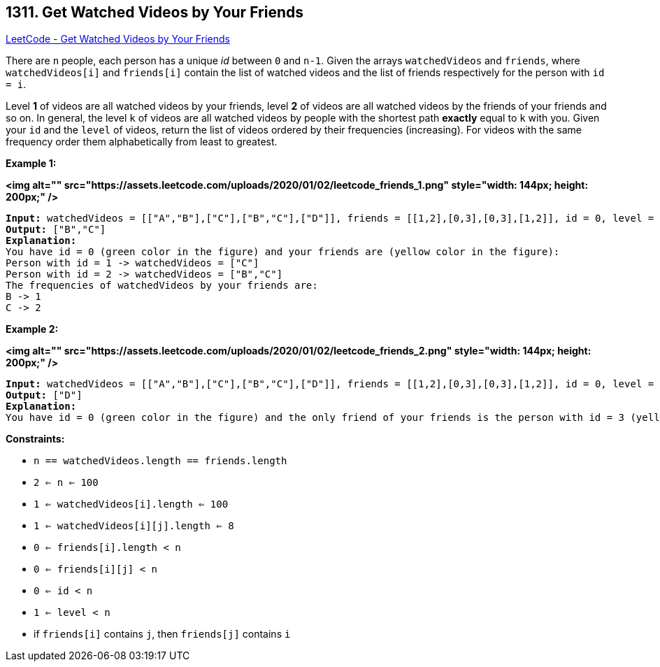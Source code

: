 == 1311. Get Watched Videos by Your Friends

https://leetcode.com/problems/get-watched-videos-by-your-friends/[LeetCode - Get Watched Videos by Your Friends]

There are `n` people, each person has a unique _id_ between `0` and `n-1`. Given the arrays `watchedVideos` and `friends`, where `watchedVideos[i]` and `friends[i]` contain the list of watched videos and the list of friends respectively for the person with `id = i`.

Level *1* of videos are all watched videos by your friends, level *2* of videos are all watched videos by the friends of your friends and so on. In general, the level `k` of videos are all watched videos by people with the shortest path *exactly* equal to `k` with you. Given your `id` and the `level` of videos, return the list of videos ordered by their frequencies (increasing). For videos with the same frequency order them alphabetically from least to greatest. 

 
*Example 1:*

*<img alt="" src="https://assets.leetcode.com/uploads/2020/01/02/leetcode_friends_1.png" style="width: 144px; height: 200px;" />*

[subs="verbatim,quotes"]
----
*Input:* watchedVideos = [["A","B"],["C"],["B","C"],["D"]], friends = [[1,2],[0,3],[0,3],[1,2]], id = 0, level = 1
*Output:* ["B","C"] 
*Explanation:* 
You have id = 0 (green color in the figure) and your friends are (yellow color in the figure):
Person with id = 1 -> watchedVideos = ["C"] 
Person with id = 2 -> watchedVideos = ["B","C"] 
The frequencies of watchedVideos by your friends are: 
B -> 1 
C -> 2
----

*Example 2:*

*<img alt="" src="https://assets.leetcode.com/uploads/2020/01/02/leetcode_friends_2.png" style="width: 144px; height: 200px;" />*

[subs="verbatim,quotes"]
----
*Input:* watchedVideos = [["A","B"],["C"],["B","C"],["D"]], friends = [[1,2],[0,3],[0,3],[1,2]], id = 0, level = 2
*Output:* ["D"]
*Explanation:* 
You have id = 0 (green color in the figure) and the only friend of your friends is the person with id = 3 (yellow color in the figure).
----

 
*Constraints:*


* `n == watchedVideos.length == friends.length`
* `2 <= n <= 100`
* `1 <= watchedVideos[i].length <= 100`
* `1 <= watchedVideos[i][j].length <= 8`
* `0 <= friends[i].length < n`
* `0 <= friends[i][j] < n`
* `0 <= id < n`
* `1 <= level < n`
* if `friends[i]` contains `j`, then `friends[j]` contains `i`


